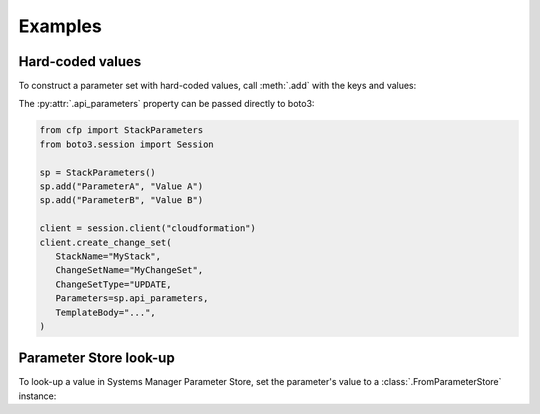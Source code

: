 Examples
========

Hard-coded values
-----------------

To construct a parameter set with hard-coded values, call :meth:`.add` with the keys and values:

.. testcode::

   from cfp import StackParameters

   sp = StackParameters()
   sp.add("ParameterA", "Value A")
   sp.add("ParameterB", "Value B")

   print(sp.api_parameters)

.. testoutput::

   [{'ParameterKey': 'ParameterA', 'ParameterValue': 'Value A'}, {'ParameterKey': 'ParameterB', 'ParameterValue': 'Value B'}]

The :py:attr:`.api_parameters` property can be passed directly to boto3:

.. code-block:: python

   from cfp import StackParameters
   from boto3.session import Session

   sp = StackParameters()
   sp.add("ParameterA", "Value A")
   sp.add("ParameterB", "Value B")

   client = session.client("cloudformation")
   client.create_change_set(
      StackName="MyStack",
      ChangeSetName="MyChangeSet",
      ChangeSetType="UPDATE,
      Parameters=sp.api_parameters,
      TemplateBody="...",
   )

Parameter Store look-up
-----------------------

To look-up a value in Systems Manager Parameter Store, set the parameter's value to a :class:`.FromParameterStore` instance:

.. testcode::

   from cfp import FromParameterStore, StackParameters

   sp = StackParameters()
   sp.add("ParameterA", FromParameterStore("/cfp/example1"))
   sp.add("ParameterB", FromParameterStore("/cfp/example2"))

   print(sp.api_parameters)

.. testoutput::

   [{'ParameterKey': 'ParameterA', 'ParameterValue': 'foo'}, {'ParameterKey': 'ParameterB', 'ParameterValue': 'bar'}]
